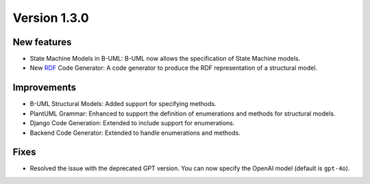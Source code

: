 Version 1.3.0
=============

New features
------------

* State Machine Models in B-UML: B-UML now allows the specification of State Machine models.
* New `RDF <https://www.w3.org/TR/rdf-schema/>`_ Code Generator: A code generator to produce the RDF representation of a structural model.

Improvements
------------

* B-UML Structural Models: Added support for specifying methods.
* PlantUML Grammar: Enhanced to support the definition of enumerations and methods for structural models.
* Django Code Generation: Extended to include support for enumerations.
* Backend Code Generator: Extended to handle enumerations and methods.

Fixes
-----

* Resolved the issue with the deprecated GPT version. You can now specify the OpenAI model (default is ``gpt-4o``).